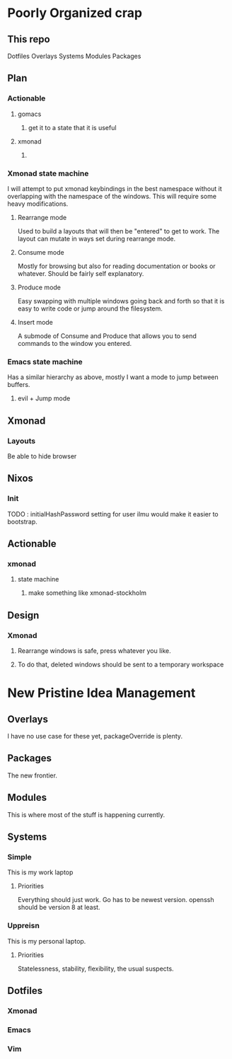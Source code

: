 * Poorly Organized crap
** This repo

 Dotfiles
 Overlays
 Systems
 Modules
 Packages



** Plan
*** Actionable
**** gomacs
***** get it to a state that it is useful
**** xmonad
***** 
*** Xmonad state machine
    I will attempt to put xmonad keybindings in the best namespace without it overlapping with the namespace of the windows. This will require some heavy modifications.
**** Rearrange mode
     Used to build a layouts that will then be "entered" to get to work. The layout can mutate in ways set during rearrange mode.
**** Consume mode
     Mostly for browsing but also for reading documentation or books or whatever. Should be fairly self explanatory.
**** Produce mode
     Easy swapping with multiple windows going back and forth so that it is easy to write code or jump around the filesystem.
**** Insert mode
     A submode of Consume and Produce that allows you to send commands to the window you entered.


*** Emacs state machine
    Has a similar hierarchy as above, mostly I want a mode to jump between buffers.
**** evil + Jump mode

** Xmonad
*** Layouts
    Be able to hide browser
   
** Nixos
*** Init
    TODO : initialHashPassword setting for user ilmu would make it easier to bootstrap.

** Actionable
*** xmonad
**** state machine
***** make something like xmonad-stockholm


** Design
*** Xmonad
**** Rearrange windows is safe, press whatever you like.
**** To do that, deleted windows should be sent to a temporary workspace

* New Pristine Idea Management 

** Overlays

I have no use case for these yet, packageOverride is plenty.

** Packages

The new frontier.

** Modules

This is where most of the stuff is happening currently.   

** Systems

*** Simple

This is my work laptop

**** Priorities

Everything should just work. 
Go has to be newest version. 
openssh should be version 8 at least.

*** Uppreisn

This is my personal laptop.

**** Priorities

Statelessness, stability, flexibility, the usual suspects.

** Dotfiles

*** Xmonad

*** Emacs

*** Vim


